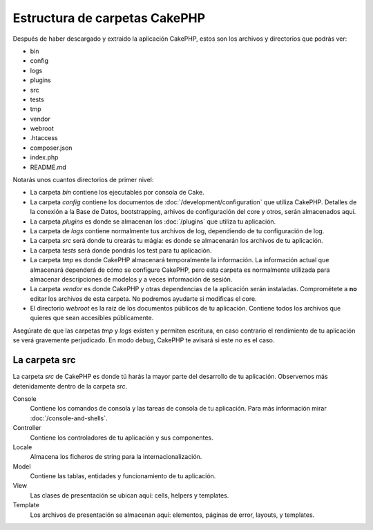 Estructura de carpetas CakePHP
########################

Después de haber descargado y extraido la aplicación CakePHP, estos son los
archivos y directorios que podrás ver:

- bin
- config
- logs
- plugins
- src
- tests
- tmp
- vendor
- webroot
- .htaccess
- composer.json
- index.php
- README.md

Notarás unos cuantos directorios de primer nivel:

- La carpeta *bin* contiene los ejecutables por consola de Cake.
- La carpeta *config* contiene los documentos de
  :doc:`/development/configuration` que utiliza CakePHP. Detalles de la conexión
  a la Base de Datos, bootstrapping, arhivos de configuración del core y otros,
  serán almacenados aquí.
- La carpeta *plugins* es donde se almacenan los :doc:`/plugins` que utiliza tu
  aplicación.
- La carpeta de *logs* contiene normalmente tus archivos de log, dependiendo de
  tu configuración de log.
- La carpeta *src* será donde tu crearás tu mágia: es donde se almacenarán los
  archivos de tu aplicación.
- La carpeta *tests* será donde pondrás los test para tu aplicación.
- La carpeta *tmp* es donde CakePHP almacenará temporalmente la información. La
  información actual que almacenará dependerá de cómo se configure CakePHP, pero
  esta carpeta es normalmente utilizada para almacenar descripciones de modelos
  y a veces información de sesión.
- La carpeta *vendor* es donde CakePHP y otras dependencias de la aplicación
  serán instaladas. Comprométete a **no** editar los archivos de esta carpeta.
  No podremos ayudarte si modificas el core.
- El directorio *webroot* es la raíz de los documentos públicos de tu
  aplicación. Contiene todos los archivos que quieres que sean accesibles
  públicamente.

Asegúrate de que las carpetas *tmp* y *logs* existen y permiten escritura, en
caso contrario el rendimiento de tu aplicación se verá gravemente perjudicado.
En modo debug, CakePHP te avisará si este no es el caso.

La carpeta src
==============

La carpeta *src* de CakePHP es donde tú harás la mayor parte del desarrollo de
tu aplicación. Observemos más detenidamente dentro de la carpeta *src*.

Console
    Contiene los comandos de consola y las tareas de consola de tu aplicación.
    Para más información mirar :doc:`/console-and-shells`.
Controller
    Contiene los controladores de tu aplicación y sus componentes.
Locale
    Almacena los ficheros de string para la internacionalización.
Model
    Contiene las tablas, entidades y funcionamiento de tu aplicación.
View
    Las clases de presentación se ubican aquí: cells, helpers y templates.
Template
    Los archivos de presentación se almacenan aquí: elementos, páginas de error,
    layouts, y templates.

.. meta::
    :title lang=es: Estructura de carpetas CakePHP
    :keywords lang=es: librerias internas,configuracion core,descripciones de modelos, vendors externos,detalles de conexión,estructura de carpetas,librerías,compromiso personal,conexión base de datos,internacionalización,archivos de configuración,carpetas,desarrollo de aplicaciones,léeme,lib,configurado,logs,config,third party,cakephp
